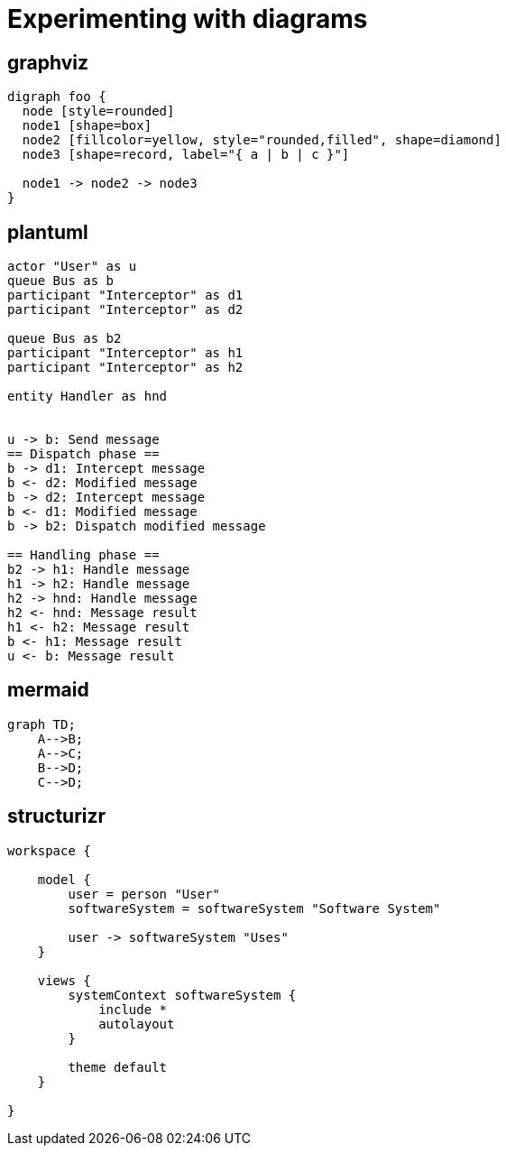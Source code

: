 = Experimenting with diagrams

== graphviz

[graphviz]
....
digraph foo {
  node [style=rounded]
  node1 [shape=box]
  node2 [fillcolor=yellow, style="rounded,filled", shape=diamond]
  node3 [shape=record, label="{ a | b | c }"]

  node1 -> node2 -> node3
}
....

== plantuml

[plantuml]
....
actor "User" as u
queue Bus as b
participant "Interceptor" as d1
participant "Interceptor" as d2

queue Bus as b2
participant "Interceptor" as h1
participant "Interceptor" as h2

entity Handler as hnd


u -> b: Send message
== Dispatch phase ==
b -> d1: Intercept message
b <- d2: Modified message
b -> d2: Intercept message
b <- d1: Modified message
b -> b2: Dispatch modified message

== Handling phase ==
b2 -> h1: Handle message
h1 -> h2: Handle message
h2 -> hnd: Handle message
h2 <- hnd: Message result
h1 <- h2: Message result
b <- h1: Message result
u <- b: Message result
....

== mermaid

[mermaid,abcd-flowchart,svg]
....
graph TD;
    A-->B;
    A-->C;
    B-->D;
    C-->D;
....

== structurizr

[structurizr]
....
workspace {

    model {
        user = person "User"
        softwareSystem = softwareSystem "Software System"

        user -> softwareSystem "Uses"
    }

    views {
        systemContext softwareSystem {
            include *
            autolayout
        }

        theme default
    }

}
....